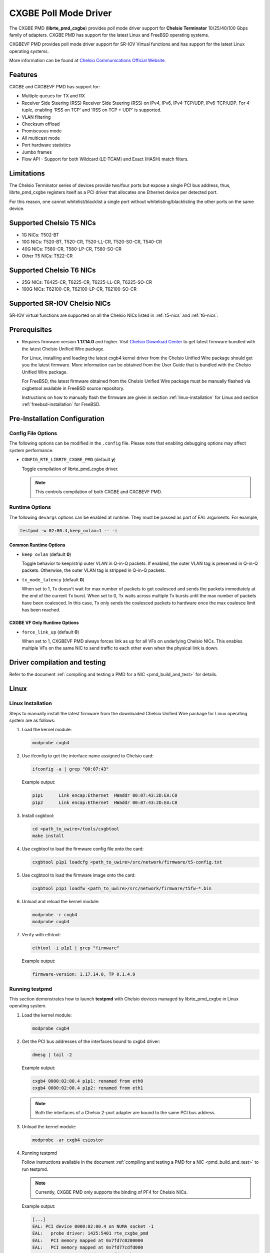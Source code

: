 .. SPDX-License-Identifier: BSD-3-Clause
   Copyright(c) 2014-2018 Chelsio Communications.
   All rights reserved.

CXGBE Poll Mode Driver
======================

The CXGBE PMD (**librte_pmd_cxgbe**) provides poll mode driver support
for **Chelsio Terminator** 10/25/40/100 Gbps family of adapters. CXGBE PMD
has support for the latest Linux and FreeBSD operating systems.

CXGBEVF PMD provides poll mode driver support for SR-IOV Virtual functions
and has support for the latest Linux operating systems.

More information can be found at `Chelsio Communications Official Website
<http://www.chelsio.com>`_.

Features
--------

CXGBE and CXGBEVF PMD has support for:

- Multiple queues for TX and RX
- Receiver Side Steering (RSS)
  Receiver Side Steering (RSS) on IPv4, IPv6, IPv4-TCP/UDP, IPv6-TCP/UDP.
  For 4-tuple, enabling 'RSS on TCP' and 'RSS on TCP + UDP' is supported.
- VLAN filtering
- Checksum offload
- Promiscuous mode
- All multicast mode
- Port hardware statistics
- Jumbo frames
- Flow API - Support for both Wildcard (LE-TCAM) and Exact (HASH) match filters.

Limitations
-----------

The Chelsio Terminator series of devices provide two/four ports but
expose a single PCI bus address, thus, librte_pmd_cxgbe registers
itself as a PCI driver that allocates one Ethernet device per detected
port.

For this reason, one cannot whitelist/blacklist a single port without
whitelisting/blacklisting the other ports on the same device.

.. _t5-nics:

Supported Chelsio T5 NICs
-------------------------

- 1G NICs: T502-BT
- 10G NICs: T520-BT, T520-CR, T520-LL-CR, T520-SO-CR, T540-CR
- 40G NICs: T580-CR, T580-LP-CR, T580-SO-CR
- Other T5 NICs: T522-CR

.. _t6-nics:

Supported Chelsio T6 NICs
-------------------------

- 25G NICs: T6425-CR, T6225-CR, T6225-LL-CR, T6225-SO-CR
- 100G NICs: T62100-CR, T62100-LP-CR, T62100-SO-CR

Supported SR-IOV Chelsio NICs
-----------------------------

SR-IOV virtual functions are supported on all the Chelsio NICs listed
in :ref:`t5-nics` and :ref:`t6-nics`.

Prerequisites
-------------

- Requires firmware version **1.17.14.0** and higher. Visit
  `Chelsio Download Center <http://service.chelsio.com>`_ to get latest firmware
  bundled with the latest Chelsio Unified Wire package.

  For Linux, installing and loading the latest cxgb4 kernel driver from the
  Chelsio Unified Wire package should get you the latest firmware. More
  information can be obtained from the User Guide that is bundled with the
  Chelsio Unified Wire package.

  For FreeBSD, the latest firmware obtained from the Chelsio Unified Wire
  package must be manually flashed via cxgbetool available in FreeBSD source
  repository.

  Instructions on how to manually flash the firmware are given in section
  :ref:`linux-installation` for Linux and section :ref:`freebsd-installation`
  for FreeBSD.

Pre-Installation Configuration
------------------------------

Config File Options
~~~~~~~~~~~~~~~~~~~

The following options can be modified in the ``.config`` file. Please note that
enabling debugging options may affect system performance.

- ``CONFIG_RTE_LIBRTE_CXGBE_PMD`` (default **y**)

  Toggle compilation of librte_pmd_cxgbe driver.

  .. note::

     This controls compilation of both CXGBE and CXGBEVF PMD.

Runtime Options
~~~~~~~~~~~~~~~

The following ``devargs`` options can be enabled at runtime. They must
be passed as part of EAL arguments. For example,

.. code-block:: console

   testpmd -w 02:00.4,keep_ovlan=1 -- -i

Common Runtime Options
^^^^^^^^^^^^^^^^^^^^^^

- ``keep_ovlan`` (default **0**)

  Toggle behavior to keep/strip outer VLAN in Q-in-Q packets. If
  enabled, the outer VLAN tag is preserved in Q-in-Q packets. Otherwise,
  the outer VLAN tag is stripped in Q-in-Q packets.

- ``tx_mode_latency`` (default **0**)

  When set to 1, Tx doesn't wait for max number of packets to get
  coalesced and sends the packets immediately at the end of the
  current Tx burst. When set to 0, Tx waits across multiple Tx bursts
  until the max number of packets have been coalesced. In this case,
  Tx only sends the coalesced packets to hardware once the max
  coalesce limit has been reached.

CXGBE VF Only Runtime Options
^^^^^^^^^^^^^^^^^^^^^^^^^^^^^

- ``force_link_up`` (default **0**)

  When set to 1, CXGBEVF PMD always forces link as up for all VFs on
  underlying Chelsio NICs. This enables multiple VFs on the same NIC
  to send traffic to each other even when the physical link is down.

.. _driver-compilation:

Driver compilation and testing
------------------------------

Refer to the document :ref:`compiling and testing a PMD for a NIC <pmd_build_and_test>`
for details.

Linux
-----

.. _linux-installation:

Linux Installation
~~~~~~~~~~~~~~~~~~

Steps to manually install the latest firmware from the downloaded Chelsio
Unified Wire package for Linux operating system are as follows:

#. Load the kernel module:

   .. code-block:: console

      modprobe cxgb4

#. Use ifconfig to get the interface name assigned to Chelsio card:

   .. code-block:: console

      ifconfig -a | grep "00:07:43"

   Example output:

   .. code-block:: console

      p1p1      Link encap:Ethernet  HWaddr 00:07:43:2D:EA:C0
      p1p2      Link encap:Ethernet  HWaddr 00:07:43:2D:EA:C8

#. Install cxgbtool:

   .. code-block:: console

      cd <path_to_uwire>/tools/cxgbtool
      make install

#. Use cxgbtool to load the firmware config file onto the card:

   .. code-block:: console

      cxgbtool p1p1 loadcfg <path_to_uwire>/src/network/firmware/t5-config.txt

#. Use cxgbtool to load the firmware image onto the card:

   .. code-block:: console

      cxgbtool p1p1 loadfw <path_to_uwire>/src/network/firmware/t5fw-*.bin

#. Unload and reload the kernel module:

   .. code-block:: console

      modprobe -r cxgb4
      modprobe cxgb4

#. Verify with ethtool:

   .. code-block:: console

      ethtool -i p1p1 | grep "firmware"

   Example output:

   .. code-block:: console

      firmware-version: 1.17.14.0, TP 0.1.4.9

Running testpmd
~~~~~~~~~~~~~~~

This section demonstrates how to launch **testpmd** with Chelsio
devices managed by librte_pmd_cxgbe in Linux operating system.

#. Load the kernel module:

   .. code-block:: console

      modprobe cxgb4

#. Get the PCI bus addresses of the interfaces bound to cxgb4 driver:

   .. code-block:: console

      dmesg | tail -2

   Example output:

   .. code-block:: console

      cxgb4 0000:02:00.4 p1p1: renamed from eth0
      cxgb4 0000:02:00.4 p1p2: renamed from eth1

   .. note::

      Both the interfaces of a Chelsio 2-port adapter are bound to the
      same PCI bus address.

#. Unload the kernel module:

   .. code-block:: console

      modprobe -ar cxgb4 csiostor

#. Running testpmd

   Follow instructions available in the document
   :ref:`compiling and testing a PMD for a NIC <pmd_build_and_test>`
   to run testpmd.

   .. note::

      Currently, CXGBE PMD only supports the binding of PF4 for Chelsio NICs.

   Example output:

   .. code-block:: console

      [...]
      EAL: PCI device 0000:02:00.4 on NUMA socket -1
      EAL:   probe driver: 1425:5401 rte_cxgbe_pmd
      EAL:   PCI memory mapped at 0x7fd7c0200000
      EAL:   PCI memory mapped at 0x7fd77cdfd000
      EAL:   PCI memory mapped at 0x7fd7c10b7000
      PMD: rte_cxgbe_pmd: fw: 1.17.14.0, TP: 0.1.4.9
      PMD: rte_cxgbe_pmd: Coming up as MASTER: Initializing adapter
      Interactive-mode selected
      Configuring Port 0 (socket 0)
      Port 0: 00:07:43:2D:EA:C0
      Configuring Port 1 (socket 0)
      Port 1: 00:07:43:2D:EA:C8
      Checking link statuses...
      PMD: rte_cxgbe_pmd: Port0: passive DA port module inserted
      PMD: rte_cxgbe_pmd: Port1: passive DA port module inserted
      Port 0 Link Up - speed 10000 Mbps - full-duplex
      Port 1 Link Up - speed 10000 Mbps - full-duplex
      Done
      testpmd>

   .. note::

      Flow control pause TX/RX is disabled by default and can be enabled via
      testpmd. Refer section :ref:`flow-control` for more details.

Configuring SR-IOV Virtual Functions
~~~~~~~~~~~~~~~~~~~~~~~~~~~~~~~~~~~~

This section demonstrates how to enable SR-IOV virtual functions
on Chelsio NICs and demonstrates how to run testpmd with SR-IOV
virtual functions.

#. Load the kernel module:

   .. code-block:: console

      modprobe cxgb4

#. Get the PCI bus addresses of the interfaces bound to cxgb4 driver:

   .. code-block:: console

      dmesg | tail -2

   Example output:

   .. code-block:: console

      cxgb4 0000:02:00.4 p1p1: renamed from eth0
      cxgb4 0000:02:00.4 p1p2: renamed from eth1

   .. note::

      Both the interfaces of a Chelsio 2-port adapter are bound to the
      same PCI bus address.

#. Use ifconfig to get the interface name assigned to Chelsio card:

   .. code-block:: console

      ifconfig -a | grep "00:07:43"

   Example output:

   .. code-block:: console

      p1p1      Link encap:Ethernet  HWaddr 00:07:43:2D:EA:C0
      p1p2      Link encap:Ethernet  HWaddr 00:07:43:2D:EA:C8

#. Bring up the interfaces:

   .. code-block:: console

      ifconfig p1p1 up
      ifconfig p1p2 up

#. Instantiate SR-IOV Virtual Functions. PF0..3 can be used for
   SR-IOV VFs. Multiple VFs can be instantiated on each of PF0..3.
   To instantiate one SR-IOV VF on each PF0 and PF1:

   .. code-block:: console

      echo 1 > /sys/bus/pci/devices/0000\:02\:00.0/sriov_numvfs
      echo 1 > /sys/bus/pci/devices/0000\:02\:00.1/sriov_numvfs

#. Get the PCI bus addresses of the virtual functions:

   .. code-block:: console

      lspci | grep -i "Chelsio" | grep -i "VF"

   Example output:

   .. code-block:: console

      02:01.0 Ethernet controller: Chelsio Communications Inc T540-CR Unified Wire Ethernet Controller [VF]
      02:01.1 Ethernet controller: Chelsio Communications Inc T540-CR Unified Wire Ethernet Controller [VF]

#. Running testpmd

   Follow instructions available in the document
   :ref:`compiling and testing a PMD for a NIC <pmd_build_and_test>`
   to bind virtual functions and run testpmd.

   Example output:

   .. code-block:: console

      [...]
      EAL: PCI device 0000:02:01.0 on NUMA socket 0
      EAL:   probe driver: 1425:5803 net_cxgbevf
      PMD: rte_cxgbe_pmd: Firmware version: 1.17.14.0
      PMD: rte_cxgbe_pmd: TP Microcode version: 0.1.4.9
      PMD: rte_cxgbe_pmd: Chelsio rev 0
      PMD: rte_cxgbe_pmd: No bootstrap loaded
      PMD: rte_cxgbe_pmd: No Expansion ROM loaded
      PMD: rte_cxgbe_pmd:  0000:02:01.0 Chelsio rev 0 1G/10GBASE-SFP
      EAL: PCI device 0000:02:01.1 on NUMA socket 0
      EAL:   probe driver: 1425:5803 net_cxgbevf
      PMD: rte_cxgbe_pmd: Firmware version: 1.17.14.0
      PMD: rte_cxgbe_pmd: TP Microcode version: 0.1.4.9
      PMD: rte_cxgbe_pmd: Chelsio rev 0
      PMD: rte_cxgbe_pmd: No bootstrap loaded
      PMD: rte_cxgbe_pmd: No Expansion ROM loaded
      PMD: rte_cxgbe_pmd:  0000:02:01.1 Chelsio rev 0 1G/10GBASE-SFP
      Configuring Port 0 (socket 0)
      Port 0: 06:44:29:44:40:00
      Configuring Port 1 (socket 0)
      Port 1: 06:44:29:44:40:10
      Checking link statuses...
      Done
      testpmd>

FreeBSD
-------

.. _freebsd-installation:

FreeBSD Installation
~~~~~~~~~~~~~~~~~~~~

Steps to manually install the latest firmware from the downloaded Chelsio
Unified Wire package for FreeBSD operating system are as follows:

#. Load the kernel module:

   .. code-block:: console

      kldload if_cxgbe

#. Use dmesg to get the t5nex instance assigned to the Chelsio card:

   .. code-block:: console

      dmesg | grep "t5nex"

   Example output:

   .. code-block:: console

      t5nex0: <Chelsio T520-CR> irq 16 at device 0.4 on pci2
      cxl0: <port 0> on t5nex0
      cxl1: <port 1> on t5nex0
      t5nex0: PCIe x8, 2 ports, 14 MSI-X interrupts, 31 eq, 13 iq

   In the example above, a Chelsio T520-CR card is bound to a t5nex0 instance.

#. Install cxgbetool from FreeBSD source repository:

   .. code-block:: console

      cd <path_to_FreeBSD_source>/tools/tools/cxgbetool/
      make && make install

#. Use cxgbetool to load the firmware image onto the card:

   .. code-block:: console

      cxgbetool t5nex0 loadfw <path_to_uwire>/src/network/firmware/t5fw-*.bin

#. Unload and reload the kernel module:

   .. code-block:: console

      kldunload if_cxgbe
      kldload if_cxgbe

#. Verify with sysctl:

   .. code-block:: console

      sysctl -a | grep "t5nex" | grep "firmware"

   Example output:

   .. code-block:: console

      dev.t5nex.0.firmware_version: 1.17.14.0

Running testpmd
~~~~~~~~~~~~~~~

This section demonstrates how to launch **testpmd** with Chelsio
devices managed by librte_pmd_cxgbe in FreeBSD operating system.

#. Change to DPDK source directory where the target has been compiled in
   section :ref:`driver-compilation`:

   .. code-block:: console

      cd <DPDK-source-directory>

#. Copy the contigmem kernel module to /boot/kernel directory:

   .. code-block:: console

      cp x86_64-native-freebsd-clang/kmod/contigmem.ko /boot/kernel/

#. Add the following lines to /boot/loader.conf:

   .. code-block:: console

      # reserve 2 x 1G blocks of contiguous memory using contigmem driver
      hw.contigmem.num_buffers=2
      hw.contigmem.buffer_size=1073741824
      # load contigmem module during boot process
      contigmem_load="YES"

   The above lines load the contigmem kernel module during boot process and
   allocate 2 x 1G blocks of contiguous memory to be used for DPDK later on.
   This is to avoid issues with potential memory fragmentation during later
   system up time, which may result in failure of allocating the contiguous
   memory required for the contigmem kernel module.

#. Restart the system and ensure the contigmem module is loaded successfully:

   .. code-block:: console

      reboot
      kldstat | grep "contigmem"

   Example output:

   .. code-block:: console

      2    1 0xffffffff817f1000 3118     contigmem.ko

#. Repeat step 1 to ensure that you are in the DPDK source directory.

#. Load the cxgbe kernel module:

   .. code-block:: console

      kldload if_cxgbe

#. Get the PCI bus addresses of the interfaces bound to t5nex driver:

   .. code-block:: console

      pciconf -l | grep "t5nex"

   Example output:

   .. code-block:: console

      t5nex0@pci0:2:0:4: class=0x020000 card=0x00001425 chip=0x54011425 rev=0x00

   In the above example, the t5nex0 is bound to 2:0:4 bus address.

   .. note::

      Both the interfaces of a Chelsio 2-port adapter are bound to the
      same PCI bus address.

#. Unload the kernel module:

   .. code-block:: console

      kldunload if_cxgbe

#. Set the PCI bus addresses to hw.nic_uio.bdfs kernel environment parameter:

   .. code-block:: console

      kenv hw.nic_uio.bdfs="2:0:4"

   This automatically binds 2:0:4 to nic_uio kernel driver when it is loaded in
   the next step.

   .. note::

      Currently, CXGBE PMD only supports the binding of PF4 for Chelsio NICs.

#. Load nic_uio kernel driver:

   .. code-block:: console

      kldload ./x86_64-native-freebsd-clang/kmod/nic_uio.ko

#. Start testpmd with basic parameters:

   .. code-block:: console

      ./x86_64-native-freebsd-clang/app/testpmd -l 0-3 -n 4 -w 0000:02:00.4 -- -i

   Example output:

   .. code-block:: console

      [...]
      EAL: PCI device 0000:02:00.4 on NUMA socket 0
      EAL:   probe driver: 1425:5401 rte_cxgbe_pmd
      EAL:   PCI memory mapped at 0x8007ec000
      EAL:   PCI memory mapped at 0x842800000
      EAL:   PCI memory mapped at 0x80086c000
      PMD: rte_cxgbe_pmd: fw: 1.17.14.0, TP: 0.1.4.9
      PMD: rte_cxgbe_pmd: Coming up as MASTER: Initializing adapter
      Interactive-mode selected
      Configuring Port 0 (socket 0)
      Port 0: 00:07:43:2D:EA:C0
      Configuring Port 1 (socket 0)
      Port 1: 00:07:43:2D:EA:C8
      Checking link statuses...
      PMD: rte_cxgbe_pmd: Port0: passive DA port module inserted
      PMD: rte_cxgbe_pmd: Port1: passive DA port module inserted
      Port 0 Link Up - speed 10000 Mbps - full-duplex
      Port 1 Link Up - speed 10000 Mbps - full-duplex
      Done
      testpmd>

.. note::

   Flow control pause TX/RX is disabled by default and can be enabled via
   testpmd. Refer section :ref:`flow-control` for more details.

Sample Application Notes
------------------------

.. _flow-control:

Enable/Disable Flow Control
~~~~~~~~~~~~~~~~~~~~~~~~~~~

Flow control pause TX/RX is disabled by default and can be enabled via
testpmd as follows:

.. code-block:: console

   testpmd> set flow_ctrl rx on tx on 0 0 0 0 mac_ctrl_frame_fwd off autoneg on 0
   testpmd> set flow_ctrl rx on tx on 0 0 0 0 mac_ctrl_frame_fwd off autoneg on 1

To disable again, run:

.. code-block:: console

   testpmd> set flow_ctrl rx off tx off 0 0 0 0 mac_ctrl_frame_fwd off autoneg off 0
   testpmd> set flow_ctrl rx off tx off 0 0 0 0 mac_ctrl_frame_fwd off autoneg off 1

Jumbo Mode
~~~~~~~~~~

There are two ways to enable sending and receiving of jumbo frames via testpmd.
One method involves using the **mtu** command, which changes the mtu of an
individual port without having to stop the selected port. Another method
involves stopping all the ports first and then running **max-pkt-len** command
to configure the mtu of all the ports with a single command.

- To configure each port individually, run the mtu command as follows:

  .. code-block:: console

     testpmd> port config mtu 0 9000
     testpmd> port config mtu 1 9000

- To configure all the ports at once, stop all the ports first and run the
  max-pkt-len command as follows:

  .. code-block:: console

     testpmd> port stop all
     testpmd> port config all max-pkt-len 9000
